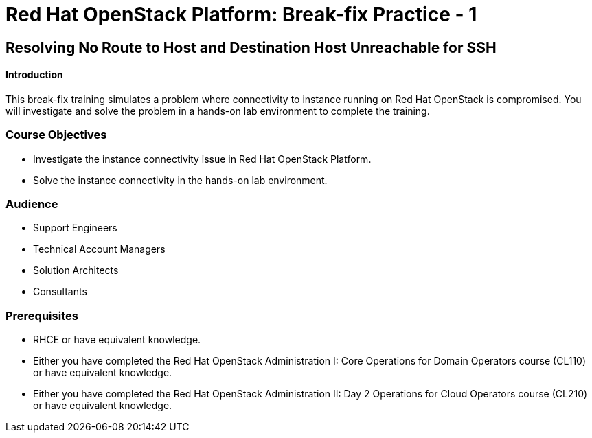 = Red Hat OpenStack Platform: Break-fix Practice - 1

:navtitle: Home

== Resolving No Route to Host and Destination Host Unreachable for SSH

==== Introduction

This break-fix training simulates a problem where connectivity to instance running on Red Hat OpenStack is compromised. You will investigate and solve the problem in a hands-on lab environment to complete the training.

=== Course Objectives

* Investigate the instance connectivity issue in Red Hat OpenStack Platform.
* Solve the instance connectivity in the hands-on lab environment.

=== Audience

* Support Engineers
* Technical Account Managers
* Solution Architects
* Consultants

=== Prerequisites

* RHCE or have equivalent knowledge.
* Either you have completed the Red Hat OpenStack Administration I: Core Operations for Domain Operators course (CL110) or have equivalent knowledge.
* Either you have completed the Red Hat OpenStack Administration II: Day 2 Operations for Cloud Operators course (CL210) or have equivalent knowledge.
